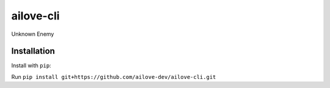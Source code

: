 ailove-cli
==========

Unknown Enemy


Installation
------------

Install with ``pip``:

Run ``pip install git+https://github.com/ailove-dev/ailove-cli.git``